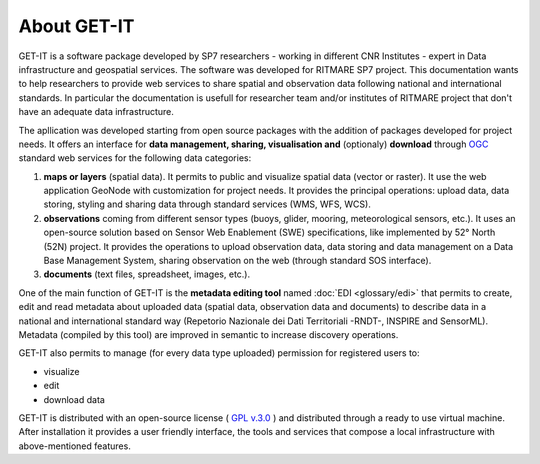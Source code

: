 .. _presentation:

About GET-IT
===========================================================

GET-IT is a software package developed by SP7 researchers - working in different CNR Institutes - expert in Data infrastructure and geospatial services. The software was developed for RITMARE SP7 project.
This documentation wants to help researchers to provide web services to share spatial and observation data following national and international standards.
In particular the documentation is usefull for researcher team and/or institutes of RITMARE project that don't have an adequate data infrastructure.

The apllication was developed starting from open source packages with the addition of packages developed for project needs.
It offers an interface for **data management, sharing, visualisation and** (optionaly) **download** through `OGC <http://www.opengeospatial.org/>`_ standard web services for the following data categories:

	
#. **maps or layers** (spatial data). It permits to public and visualize spatial data (vector or raster). It use the web application GeoNode with customization for project needs. It provides the principal operations: upload data, data storing, styling and sharing data through standard services (WMS, WFS, WCS).
#. **observations** coming from different sensor types (buoys, glider, mooring, meteorological sensors, etc.). It uses an open-source solution based on Sensor Web Enablement (SWE) specifications, like implemented by 52° North (52N) project. It provides the operations to upload observation data, data storing and data management on a Data Base Management System, sharing observation on the web (through standard SOS interface). 
#. **documents** (text files, spreadsheet, images, etc.).

One of the main function of GET-IT is the **metadata editing tool** named :doc:`EDI <glossary/edi>` that permits to create, edit and read metadata about uploaded data (spatial data, observation data and documents) to describe data in a national and international standard way (Repetorio Nazionale dei Dati Territoriali -RNDT-, INSPIRE and SensorML).
Metadata (compiled by this tool) are improved in semantic to increase discovery operations.
	
GET-IT also permits to manage (for every data type uploaded) permission for registered users to:

* visualize	
* edit
* download data

GET-IT is distributed with an open-source license ( `GPL v.3.0 <http://www.gnu.org/copyleft/gpl.html>`_ ) and distributed through a ready to use virtual machine. After installation it provides a user friendly interface, the tools and services that compose a local infrastructure with above-mentioned features.


